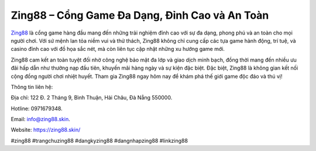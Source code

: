 Zing88 – Cổng Game Đa Dạng, Đỉnh Cao và An Toàn
===================================

`Zing88 <https://zing88.skin/>`_ là cổng game hàng đầu mang đến những trải nghiệm đỉnh cao với sự đa dạng, phong phú và an toàn cho mọi người chơi. Với sứ mệnh lan tỏa niềm vui và thử thách, Zing88 không chỉ cung cấp các tựa game hành động, trí tuệ, và casino đỉnh cao với đồ họa sắc nét, mà còn liên tục cập nhật những xu hướng game mới. 

Zing88 cam kết an toàn tuyệt đối nhờ công nghệ bảo mật đa lớp và giao dịch minh bạch, đồng thời mang đến nhiều ưu đãi hấp dẫn như thưởng nạp đầu tiên, khuyến mãi hàng ngày và sự kiện đặc biệt. Đặc biệt, Zing88 là không gian kết nối cộng đồng người chơi nhiệt huyết. Tham gia Zing88 ngay hôm nay để khám phá thế giới game độc đáo và thú vị!

Thông tin liên hệ: 

Địa chỉ: 122 Đ. 2 Tháng 9, Bình Thuận, Hải Châu, Đà Nẵng 550000. 

Hotline: 0971679348. 

Email: info@zing88.skin. 

Website: https://zing88.skin/ 

#zing88 #trangchuzing88 #dangkyzing88 #dangnhapzing88 #linkzing88
